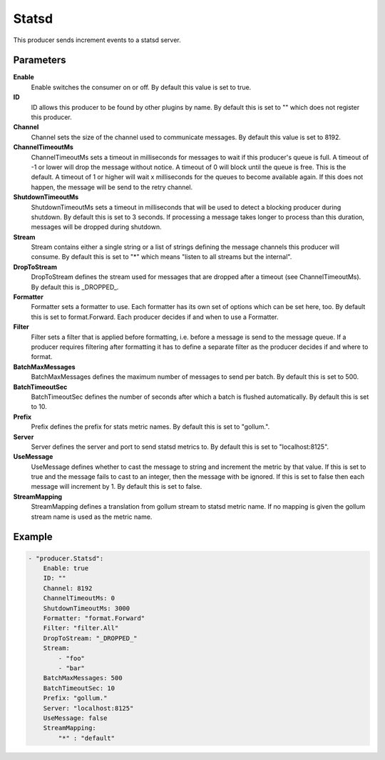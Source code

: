 Statsd
======

This producer sends increment events to a statsd server.


Parameters
----------

**Enable**
  Enable switches the consumer on or off.
  By default this value is set to true.

**ID**
  ID allows this producer to be found by other plugins by name.
  By default this is set to "" which does not register this producer.

**Channel**
  Channel sets the size of the channel used to communicate messages.
  By default this value is set to 8192.

**ChannelTimeoutMs**
  ChannelTimeoutMs sets a timeout in milliseconds for messages to wait if this producer's queue is full.
  A timeout of -1 or lower will drop the message without notice.
  A timeout of 0 will block until the queue is free.
  This is the default.
  A timeout of 1 or higher will wait x milliseconds for the queues to become available again.
  If this does not happen, the message will be send to the retry channel.

**ShutdownTimeoutMs**
  ShutdownTimeoutMs sets a timeout in milliseconds that will be used to detect a blocking producer during shutdown.
  By default this is set to 3 seconds.
  If processing a message takes longer to process than this duration, messages will be dropped during shutdown.

**Stream**
  Stream contains either a single string or a list of strings defining the message channels this producer will consume.
  By default this is set to "*" which means "listen to all streams but the internal".

**DropToStream**
  DropToStream defines the stream used for messages that are dropped after a timeout (see ChannelTimeoutMs).
  By default this is _DROPPED_.

**Formatter**
  Formatter sets a formatter to use.
  Each formatter has its own set of options which can be set here, too.
  By default this is set to format.Forward.
  Each producer decides if and when to use a Formatter.

**Filter**
  Filter sets a filter that is applied before formatting, i.e. before a message is send to the message queue.
  If a producer requires filtering after formatting it has to define a separate filter as the producer decides if and where to format.

**BatchMaxMessages**
  BatchMaxMessages defines the maximum number of messages to send per batch.
  By default this is set to 500.

**BatchTimeoutSec**
  BatchTimeoutSec defines the number of seconds after which a batch is flushed automatically.
  By default this is set to 10.

**Prefix**
  Prefix defines the prefix for stats metric names.
  By default this is set to "gollum.".

**Server**
  Server defines the server and port to send statsd metrics to.
  By default this is set to "localhost:8125".

**UseMessage**
  UseMessage defines whether to cast the message to string and increment the metric by that value.
  If this is set to true and the message fails to cast to an integer, then the message with be ignored.
  If this is set to false then each message will increment by 1.
  By default this is set to false.

**StreamMapping**
  StreamMapping defines a translation from gollum stream to statsd metric name.
  If no mapping is given the gollum stream name is used as the metric name.

Example
-------

.. code-block:: yaml

	- "producer.Statsd":
	    Enable: true
	    ID: ""
	    Channel: 8192
	    ChannelTimeoutMs: 0
	    ShutdownTimeoutMs: 3000
	    Formatter: "format.Forward"
	    Filter: "filter.All"
	    DropToStream: "_DROPPED_"
	    Stream:
	        - "foo"
	        - "bar"
	    BatchMaxMessages: 500
	    BatchTimeoutSec: 10
	    Prefix: "gollum."
	    Server: "localhost:8125"
	    UseMessage: false
	    StreamMapping:
	        "*" : "default"
